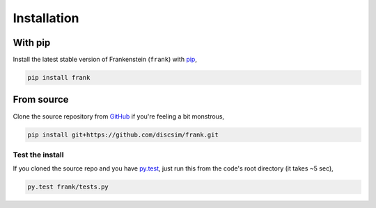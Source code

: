 Installation
============

With pip
--------

Install the latest stable version of Frankenstein (``frank``) with `pip <https://pip.pypa.io/en/stable/>`_,

.. code-block:: bash

    pip install frank

From source
-----------

Clone the source repository from `GitHub <https://github.com/discsim/frank>`_ if you're feeling a bit monstrous,

.. code-block:: bash

    pip install git+https://github.com/discsim/frank.git

Test the install
################

If you cloned the source repo and you have `py.test <https://docs.pytest.org/en/latest/>`_,
just run this from the code's root directory (it takes ~5 sec),

.. code-block:: bash

    py.test frank/tests.py
